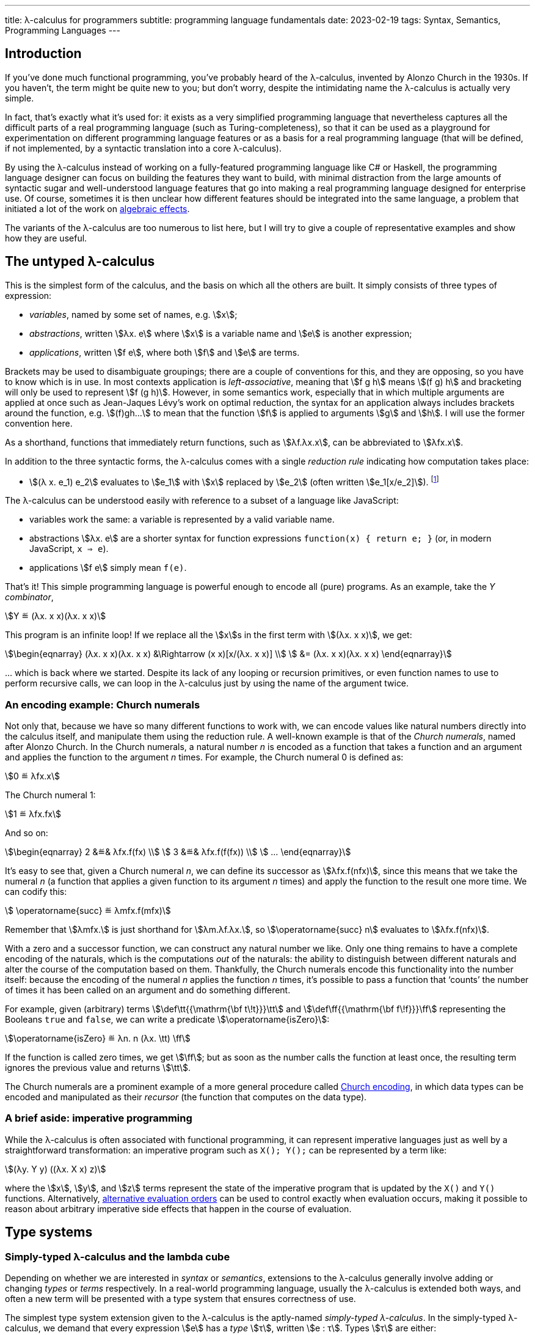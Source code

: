 ---
title: λ-calculus for programmers
subtitle: programming language fundamentals
date: 2023-02-19
tags: Syntax, Semantics, Programming Languages
---

== Introduction

If you've done much functional programming, you've probably heard of
the λ-calculus, invented by Alonzo Church in the 1930s.  If you
haven't, the term might be quite new to you; but don't worry, despite
the intimidating name the λ-calculus is actually very simple.

In fact, that's exactly what it's used for: it exists as a very
simplified programming language that nevertheless captures all the
difficult parts of a real programming language (such as
Turing-completeness), so that it can be used as a playground for
experimentation on different programming language features or as a
basis for a real programming language (that will be defined, if not
implemented, by a syntactic translation into a core λ-calculus).

By using the λ-calculus instead of working on a fully-featured
programming language like C# or Haskell, the programming language
designer can focus on building the features they want to build, with
minimal distraction from the large amounts of syntactic sugar and
well-understood language features that go into making a real
programming language designed for enterprise use.  Of course,
sometimes it is then unclear how different features should be
integrated into the same language, a problem that initiated a lot of
the work on link:/drafts/for-programmers/algebraic-effects/[algebraic
effects].

The variants of the λ-calculus are too numerous to list here, but I
will try to give a couple of representative examples and show how they
are useful.

[#the-untyped-lambda-calculus]
== The untyped λ-calculus

This is the simplest form of the calculus, and the basis on which all
the others are built.  It simply consists of three types of
expression:

- _variables_, named by some set of names, e.g. stem:[x];
- _abstractions_, written stem:[λx. e] where stem:[x] is a variable
  name and stem:[e] is another expression;
- _applications_, written stem:[f e], where both stem:[f] and stem:[e]
  are terms.

Brackets may be used to disambiguate groupings; there are a couple of
conventions for this, and they are opposing, so you have to know which
is in use.  In most contexts application is _left-associative_,
meaning that stem:[f g h] means stem:[(f g) h] and bracketing will
only be used to represent stem:[f (g h)].  However, in some semantics
work, especially that in which multiple arguments are applied at once
such as Jean-Jaques Lévy's work on optimal reduction, the syntax for
an application always includes brackets around the function,
e.g. stem:[(f)gh…] to mean that the function stem:[f] is applied to
arguments stem:[g] and stem:[h].  I will use the former convention
here.

As a shorthand, functions that immediately return functions, such as
stem:[λf.λx.x], can be abbreviated to stem:[λfx.x].

In addition to the three syntactic forms, the λ-calculus comes with a
single _reduction rule_ indicating how computation takes place:

- stem:[(λ x. e_1) e_2] evaluates to stem:[e_1] with stem:[x] replaced
  by stem:[e_2] (often written stem:[e_1[x/e_2\]]). footnote:[To be
  pedantic, this is actually _non-capturing substitution_, i.e. any
  variable names in stem:[e_2] should be renamed to make sure they
  don't conflict with variable names elsewhere in stem:[e_1].]

The λ-calculus can be understood easily with reference to a subset of
a language like JavaScript:

- variables work the same: a variable is represented by a valid
  variable name.
- abstractions stem:[λx. e] are a shorter syntax for function
  expressions `function(x) { return e; }` (or, in modern JavaScript,
  `x => e`).
- applications stem:[f e] simply mean `f(e)`.

That's it!  This simple programming language is powerful enough to
encode all (pure) programs.  As an example, take the _Y combinator_,

[stem]
++++
Y ≝ (λx. x x)(λx. x x)
++++

This program is an infinite loop!  If we replace all the stem:[x]s in
the first term with stem:[(λx. x x)], we get:

[stem]
++++
\begin{eqnarray}
  (λx. x x)(λx. x x) &\Rightarrow (x x)[x/(λx. x x)] \\
    &= (λx. x x)(λx. x x)
\end{eqnarray}
++++

… which is back where we started.  Despite its lack of any looping or
recursion primitives, or even function names to use to perform
recursive calls, we can loop in the λ-calculus just by using the name
of the argument twice.

=== An encoding example: Church numerals

Not only that, because we have so many different functions to work
with, we can encode values like natural numbers directly into the
calculus itself, and manipulate them using the reduction rule.  A
well-known example is that of the _Church numerals_, named after
Alonzo Church.  In the Church numerals, a natural number _n_ is
encoded as a function that takes a function and an argument and
applies the function to the argument _n_ times.  For example, the
Church numeral 0 is defined as:

[stem]
++++
0 ≝ λfx.x
++++

The Church numeral 1:

[stem]
++++
1 ≝ λfx.fx
++++

And so on:

[stem]
++++
\begin{eqnarray}
  2 &≝& λfx.f(fx) \\
  3 &≝& λfx.f(f(fx)) \\
  …
\end{eqnarray}
++++

It's easy to see that, given a Church numeral _n_, we can define its
successor as stem:[λfx.f(nfx)], since this means that we take the
numeral _n_ (a function that applies a given function to its argument
_n_ times) and apply the function to the result one more time.  We can
codify this:

[stem]
++++
  \operatorname{succ} ≝ λmfx.f(mfx)
++++

Remember that stem:[λmfx.] is just shorthand for stem:[λm.λf.λx.], so
stem:[\operatorname{succ} n] evaluates to stem:[λfx.f(nfx)].

With a zero and a successor function, we can construct any natural
number we like.  Only one thing remains to have a complete encoding of
the naturals, which is the computations _out_ of the naturals: the
ability to distinguish between different naturals and alter the course
of the computation based on them.  Thankfully, the Church numerals
encode this functionality into the number itself: because the encoding
of the numeral _n_ applies the function _n_ times, it's possible to
pass a function that ‘counts’ the number of times it has been called
on an argument and do something different.

For example, given (arbitrary) terms stem:[\def\tt{{\mathrm{\bf
t\!t}}}\tt] and stem:[\def\ff{{\mathrm{\bf f\!f}}}\ff] representing
the Booleans `true` and `false`, we can write a predicate
stem:[\operatorname{isZero}]:

[stem]
++++
\operatorname{isZero} ≝ λn. n (λx. \tt) \ff
++++

If the function is called zero times, we get stem:[\ff]; but as soon
as the number calls the function at least once, the resulting term
ignores the previous value and returns stem:[\tt].

The Church numerals are a prominent example of a more general
procedure called
link:https://en.wikipedia.org/wiki/Church_encoding[Church encoding],
in which data types can be encoded and manipulated as their _recursor_
(the function that computes on the data type).

=== A brief aside: imperative programming

While the λ-calculus is often associated with functional programming,
it can represent imperative languages just as well by a
straightforward transformation: an imperative program such as `X();
Y();` can be represented by a term like:

[stem]
++++
(λy. Y y) ((λx. X x) z)
++++

where the stem:[x], stem:[y], and stem:[z] terms represent the state
of the imperative program that is updated by the `X()` and `Y()`
functions.  Alternatively, link:#evaluation-order[alternative
evaluation orders] can be used to control exactly when evaluation
occurs, making it possible to reason about arbitrary imperative side
effects that happen in the course of evaluation.

== Type systems

=== Simply-typed λ-calculus and the lambda cube

Depending on whether we are interested in _syntax_ or _semantics_,
extensions to the λ-calculus generally involve adding or changing
_types_ or _terms_ respectively.  In a real-world programming
language, usually the λ-calculus is extended both ways, and often a
new term will be presented with a type system that ensures correctness
of use.

The simplest type system extension given to the λ-calculus is the
aptly-named _simply-typed λ-calculus_.  In the simply-typed
λ-calculus, we demand that every expression stem:[e] has a _type_
stem:[τ], written stem:[e : τ].  Types stem:[τ] are either:

- a base type stem:[A] drawn from some (usually unspecified) set of
  base types (e.g. `string`, `int`); or
- a function type stem:[σ ⇒ τ] from values of type stem:[σ] to values
  of type stem:[τ].

Along with the types we associate a _typing rule_:

- if stem:[e] has type stem:[τ] when stem:[x] has type stem:[σ], then
  stem:[λx. e] has type stem:[σ ⇒ τ].

Notably the λ-calculus extended with (only) this type system is no
longer Turing-complete, because in order to type something like the Y
combinator discussed earlier, we would have to give it an infinitely
long type.  footnote:[In practice, Turing-completeness is often
recovered in typed λ-calculi by adding explicit terms for recursion as
primitive, such as the Y combinator or recursive `let rec` bindings
that may refer to themselves by name.]  This kind of type system is
the basis of type systems in modern programming languages, and
link:/drafts/for-programmers/curry-howard/[corresponds to] _minimal
logic_, a very simple logic with only (conjunction and) implication.

Other type systems of interest include those extended with the ability
to parameterize things over other things; these are categorized by
Barendregt's famous
link:https://en.wikipedia.org/wiki/Lambda_cube[lambda cube].  Of
these, each enables some practical feature that has since made its way
into ‘real’ programming languages:

- _System F_ allows writing polymorphic functions, a.k.a. _generic
  functions_ in languages like Rust or Java.
- _System F[.underline]##ω##_ allows writing polymorphic _types_, such
  as trees or lists, a.k.a. _generic types_ in languages like Rust or
  Java.
- _ΛΠ_ allows writing
  link:/drafts/for-programmers/dependent-types/[_dependent types_],
  wherein types depend on terms, allowing the expression of types like
  ‘arrays of length 3’ or ‘integers that are multiples of _k_’ for
  some variable _k_.

[WARNING]
.‘generic’ programming
====
In (typed) functional programming circles, the ability to parameterize
types on other types is often taken for granted, and the term ‘generic
type’ can be used to mean a type that is available for inspection —
something like Java reflection.
====

Of the points on the lambda cube, all but dependent types have been
 widely adopted by most modern mainstream typed programming languages,
 with, until quite recently, the notable exception of Go.

//=== Type systems for complexity
// intersection types

//=== Type systems for termination

//=== Type systems for controlling resource usage
// tie-in to linear types

//== Term extensions

//=== Sums
//=== Control flow
// tie-in to algebraic effects
//=== Explicit substitution
//=== Explicit sharing

//== Evaluation order

//=== Call-by-value
//=== Call-by-name
//=== Call-by-push-value
// the functional machine calculus
//=== Optimal evaluation
// tie-in to interaction nets
